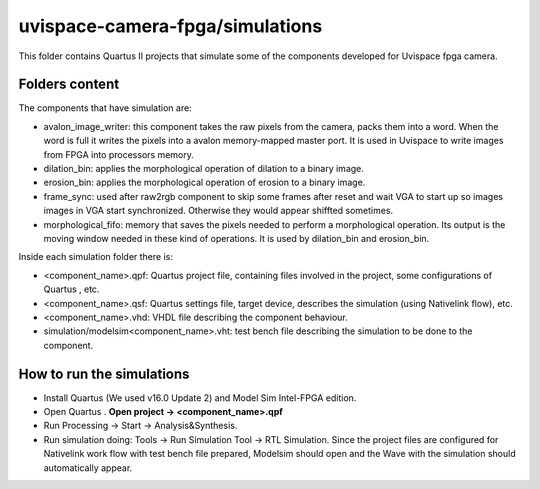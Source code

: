﻿================================
uvispace-camera-fpga/simulations
================================

This folder contains Quartus II projects that simulate some of the components developed for Uvispace fpga camera.

Folders content
===============
The components that have simulation are:

* avalon_image_writer: this component takes the raw pixels from the camera, packs them into a word. When the word is full it writes the pixels into a avalon memory-mapped master port. It is used in Uvispace to write images from FPGA into processors memory.
* dilation_bin: applies the morphological operation of dilation to a binary image.
* erosion_bin: applies the morphological operation of erosion to a binary image.
* frame_sync: used after raw2rgb component to skip some frames after reset and wait VGA to start up so images images in VGA start synchronized. Otherwise they would appear shiffted sometimes.
* morphological_fifo: memory that saves the pixels needed to perform a morphological operation. Its output is the moving window needed in these kind of operations. It is used by dilation_bin and erosion_bin.

Inside each simulation folder there is:

* <component_name>.qpf: Quartus project file, containing files involved in the project, some configurations of Quartus , etc.
* <component_name>.qsf: Quartus settings file, target device, describes the simulation (using Nativelink flow), etc.
* <component_name>.vhd: VHDL file describing the component behaviour.
* simulation/modelsim<component_name>.vht: test bench file describing the simulation to be done to the component.

How to run the simulations
==========================
* Install Quartus (We used v16.0 Update 2) and Model Sim Intel-FPGA edition.
* Open Quartus . **Open project -> <component_name>.qpf**
* Run Processing -> Start -> Analysis&Synthesis.
* Run simulation doing: Tools -> Run Simulation Tool -> RTL Simulation. Since the project files are configured for Nativelink work flow with test bench file prepared, Modelsim should open and the Wave with the simulation should automatically appear.
